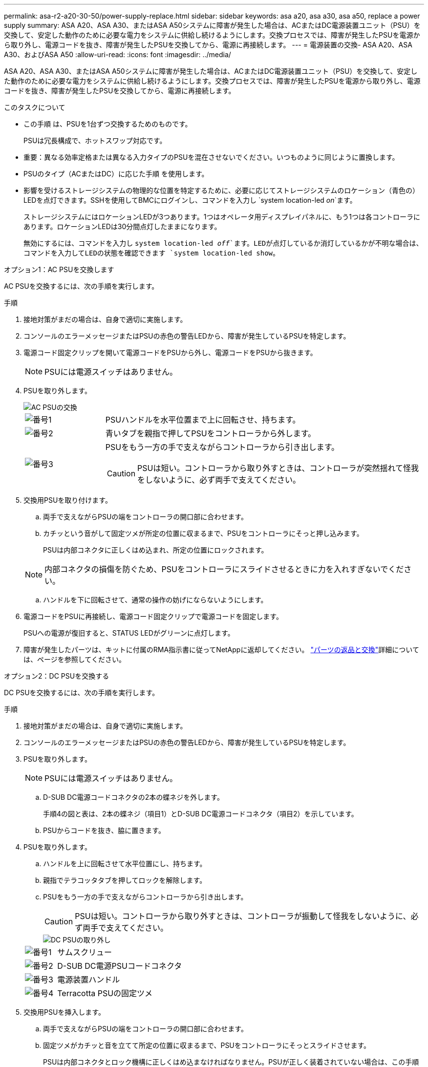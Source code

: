 ---
permalink: asa-r2-a20-30-50/power-supply-replace.html 
sidebar: sidebar 
keywords: asa a20, asa a30, asa a50, replace a power supply 
summary: ASA A20、ASA A30、またはASA A50システムに障害が発生した場合は、ACまたはDC電源装置ユニット（PSU）を交換して、安定した動作のために必要な電力をシステムに供給し続けるようにします。交換プロセスでは、障害が発生したPSUを電源から取り外し、電源コードを抜き、障害が発生したPSUを交換してから、電源に再接続します。 
---
= 電源装置の交換- ASA A20、ASA A30、およびASA A50
:allow-uri-read: 
:icons: font
:imagesdir: ../media/


[role="lead"]
ASA A20、ASA A30、またはASA A50システムに障害が発生した場合は、ACまたはDC電源装置ユニット（PSU）を交換して、安定した動作のために必要な電力をシステムに供給し続けるようにします。交換プロセスでは、障害が発生したPSUを電源から取り外し、電源コードを抜き、障害が発生したPSUを交換してから、電源に再接続します。

.このタスクについて
* この手順 は、PSUを1台ずつ交換するためのものです。
+
PSUは冗長構成で、ホットスワップ対応です。

* 重要：異なる効率定格または異なる入力タイプのPSUを混在させないでください。いつものように同じように置換します。
* PSUのタイプ（ACまたはDC）に応じた手順 を使用します。
* 影響を受けるストレージシステムの物理的な位置を特定するために、必要に応じてストレージシステムのロケーション（青色の）LEDを点灯できます。SSHを使用してBMCにログインし、コマンドを入力し `system location-led _on_`ます。
+
ストレージシステムにはロケーションLEDが3つあります。1つはオペレータ用ディスプレイパネルに、もう1つは各コントローラにあります。ロケーションLEDは30分間点灯したままになります。

+
無効にするには、コマンドを入力し `system location-led _off_`ます。LEDが点灯しているか消灯しているかが不明な場合は、コマンドを入力してLEDの状態を確認できます `system location-led show`。



[role="tabbed-block"]
====
.オプション1：AC PSUを交換します
--
AC PSUを交換するには、次の手順を実行します。

.手順
. 接地対策がまだの場合は、自身で適切に実施します。
. コンソールのエラーメッセージまたはPSUの赤色の警告LEDから、障害が発生しているPSUを特定します。
. 電源コード固定クリップを開いて電源コードをPSUから外し、電源コードをPSUから抜きます。
+

NOTE: PSUには電源スイッチはありません。

. PSUを取り外します。
+
image::../media/drw_g_t_psu_replace_ieops-1899.svg[AC PSUの交換]

+
[cols="1,4"]
|===


 a| 
image::../media/icon_round_1.png[番号1]
 a| 
PSUハンドルを水平位置まで上に回転させ、持ちます。



 a| 
image::../media/icon_round_2.png[番号2]
 a| 
青いタブを親指で押してPSUをコントローラから外します。



 a| 
image::../media/icon_round_3.png[番号3]
 a| 
PSUをもう一方の手で支えながらコントローラから引き出します。


CAUTION: PSUは短い。コントローラから取り外すときは、コントローラが突然揺れて怪我をしないように、必ず両手で支えてください。

|===
. 交換用PSUを取り付けます。
+
.. 両手で支えながらPSUの端をコントローラの開口部に合わせます。
.. カチッという音がして固定ツメが所定の位置に収まるまで、PSUをコントローラにそっと押し込みます。
+
PSUは内部コネクタに正しくはめ込まれ、所定の位置にロックされます。

+

NOTE: 内部コネクタの損傷を防ぐため、PSUをコントローラにスライドさせるときに力を入れすぎないでください。

.. ハンドルを下に回転させて、通常の操作の妨げにならないようにします。


. 電源コードをPSUに再接続し、電源コード固定クリップで電源コードを固定します。
+
PSUへの電源が復旧すると、STATUS LEDがグリーンに点灯します。

. 障害が発生したパーツは、キットに付属のRMA指示書に従ってNetAppに返却してください。 https://mysupport.netapp.com/site/info/rma["パーツの返品と交換"^]詳細については、ページを参照してください。


--
.オプション2：DC PSUを交換する
--
DC PSUを交換するには、次の手順を実行します。

.手順
. 接地対策がまだの場合は、自身で適切に実施します。
. コンソールのエラーメッセージまたはPSUの赤色の警告LEDから、障害が発生しているPSUを特定します。
. PSUを取り外します。
+

NOTE: PSUには電源スイッチはありません。

+
.. D-SUB DC電源コードコネクタの2本の蝶ネジを外します。
+
手順4の図と表は、2本の蝶ネジ（項目1）とD-SUB DC電源コードコネクタ（項目2）を示しています。

.. PSUからコードを抜き、脇に置きます。


. PSUを取り外します。
+
.. ハンドルを上に回転させて水平位置にし、持ちます。
.. 親指でテラコッタタブを押してロックを解除します。
.. PSUをもう一方の手で支えながらコントローラから引き出します。
+

CAUTION: PSUは短い。コントローラから取り外すときは、コントローラが振動して怪我をしないように、必ず両手で支えてください。

+
image::../media/drw_dcpsu_remove-replace-generic_IEOPS-788.svg[DC PSUの取り外し]



+
[cols="1,4"]
|===


 a| 
image::../media/icon_round_1.png[番号1]
 a| 
サムスクリュー



 a| 
image::../media/icon_round_2.png[番号2]
 a| 
D-SUB DC電源PSUコードコネクタ



 a| 
image::../media/icon_round_3.png[番号3]
 a| 
電源装置ハンドル



 a| 
image::../media/icon_round_4.png[番号4]
 a| 
Terracotta PSUの固定ツメ

|===
. 交換用PSUを挿入します。
+
.. 両手で支えながらPSUの端をコントローラの開口部に合わせます。
.. 固定ツメがカチッと音を立てて所定の位置に収まるまで、PSUをコントローラにそっとスライドさせます。
+
PSUは内部コネクタとロック機構に正しくはめ込まなければなりません。PSUが正しく装着されていない場合は、この手順を繰り返します。

+

NOTE: 内部コネクタの損傷を防ぐため、PSUをコントローラにスライドさせるときに力を入れすぎないでください。

.. ハンドルを下に回転させて、通常の操作の妨げにならないようにします。


. D-SUB DC電源コードを再接続します。
+
PSUへの電源が復旧すると、STATUS LEDがグリーンに点灯します。

+
.. D-SUB DC電源コードコネクタをPSUに接続します。
.. 2本の蝶ネジを締めて、D-SUB DC電源コードコネクタをPSUに固定します。


. 障害が発生したパーツは、キットに付属のRMA指示書に従ってNetAppに返却してください。 https://mysupport.netapp.com/site/info/rma["パーツの返品と交換"^]詳細については、ページを参照してください。


--
====